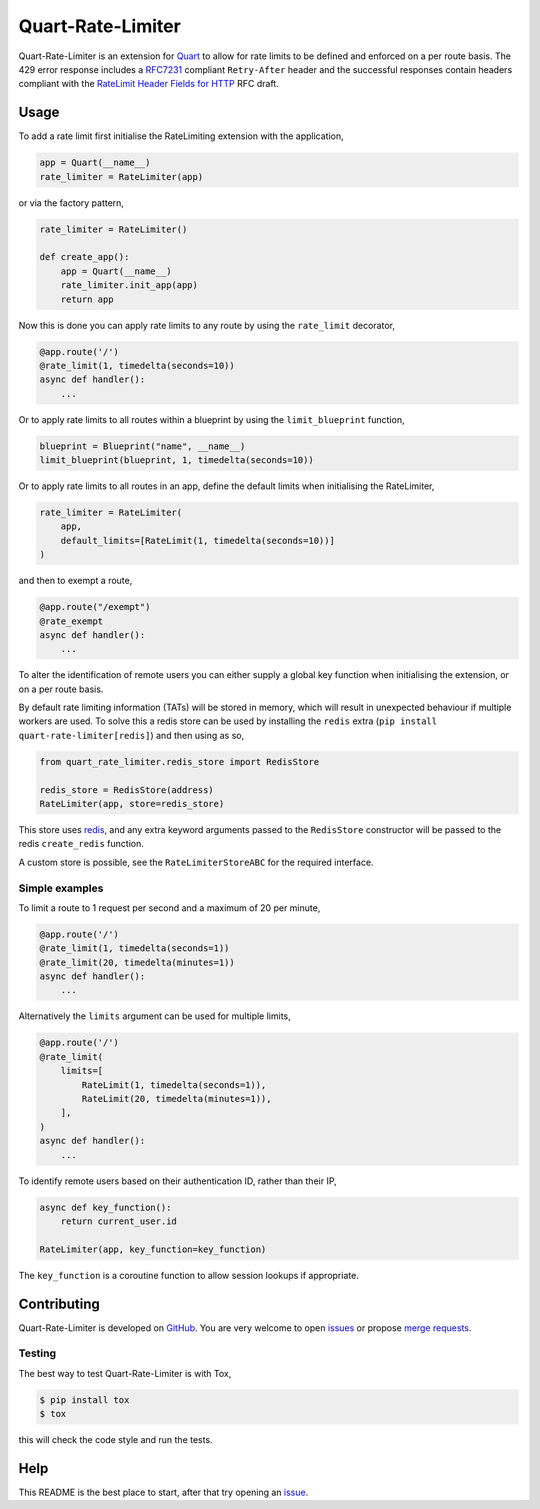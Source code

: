 Quart-Rate-Limiter
==================

|Build Status| |pypi| |python| |license|

Quart-Rate-Limiter is an extension for `Quart
<https://github.com/pgjones/quart>`_ to allow for rate limits to be
defined and enforced on a per route basis. The 429 error response
includes a `RFC7231
<https://tools.ietf.org/html/rfc7231#section-7.1.3>`_ compliant
``Retry-After`` header and the successful responses contain headers
compliant with the `RateLimit Header Fields for HTTP
<https://tools.ietf.org/html/draft-polli-ratelimit-headers-00>`_ RFC
draft.

Usage
-----

To add a rate limit first initialise the RateLimiting extension with
the application,

.. code-block:: python

    app = Quart(__name__)
    rate_limiter = RateLimiter(app)

or via the factory pattern,

.. code-block:: python

    rate_limiter = RateLimiter()

    def create_app():
        app = Quart(__name__)
        rate_limiter.init_app(app)
        return app

Now this is done you can apply rate limits to any route by using the
``rate_limit`` decorator,

.. code-block:: python

    @app.route('/')
    @rate_limit(1, timedelta(seconds=10))
    async def handler():
        ...

Or to apply rate limits to all routes within a blueprint by using the
``limit_blueprint`` function,

.. code-block:: python

    blueprint = Blueprint("name", __name__)
    limit_blueprint(blueprint, 1, timedelta(seconds=10))

Or to apply rate limits to all routes in an app, define the default
limits when initialising the RateLimiter,

.. code-block:: python

    rate_limiter = RateLimiter(
        app,
        default_limits=[RateLimit(1, timedelta(seconds=10))]
    )

and then to exempt a route,

.. code-block:: python

    @app.route("/exempt")
    @rate_exempt
    async def handler():
        ...


To alter the identification of remote users you can either supply a
global key function when initialising the extension, or on a per route
basis.

By default rate limiting information (TATs) will be stored in memory,
which will result in unexpected behaviour if multiple workers are
used. To solve this a redis store can be used by installing the
``redis`` extra (``pip install quart-rate-limiter[redis]``) and then
using as so,

.. code-block:: python

    from quart_rate_limiter.redis_store import RedisStore

    redis_store = RedisStore(address)
    RateLimiter(app, store=redis_store)

This store uses `redis <https://github.com/redis/redis-py>`_,
and any extra keyword arguments passed to the ``RedisStore``
constructor will be passed to the redis ``create_redis`` function.

A custom store is possible, see the ``RateLimiterStoreABC`` for the
required interface.

Simple examples
~~~~~~~~~~~~~~~

To limit a route to 1 request per second and a maximum of 20 per minute,

.. code-block:: python

    @app.route('/')
    @rate_limit(1, timedelta(seconds=1))
    @rate_limit(20, timedelta(minutes=1))
    async def handler():
        ...

Alternatively the ``limits`` argument can be used for multiple limits,

.. code-block:: python

    @app.route('/')
    @rate_limit(
        limits=[
            RateLimit(1, timedelta(seconds=1)),
            RateLimit(20, timedelta(minutes=1)),
        ],
    )
    async def handler():
        ...

To identify remote users based on their authentication ID, rather than
their IP,

.. code-block:: python

    async def key_function():
        return current_user.id

    RateLimiter(app, key_function=key_function)

The ``key_function`` is a coroutine function to allow session lookups
if appropriate.

Contributing
------------

Quart-Rate-Limiter is developed on `GitHub
<https://github.com/pgjones/quart-rate-limiter>`_. You are very welcome to
open `issues <https://github.com/pgjones/quart-rate-limiter/issues>`_ or
propose `merge requests
<https://github.com/pgjones/quart-rate-limiter/merge_requests>`_.

Testing
~~~~~~~

The best way to test Quart-Rate-Limiter is with Tox,

.. code-block:: console

    $ pip install tox
    $ tox

this will check the code style and run the tests.

Help
----

This README is the best place to start, after that try opening an
`issue <https://github.com/pgjones/quart-rate-limiter/issues>`_.


.. |Build Status| image:: https://github.com/pgjones/quart-rate-limiter/actions/workflows/ci.yml/badge.svg
   :target: https://github.com/pgjones/quart-rate-limiter/commits/main

.. |pypi| image:: https://img.shields.io/pypi/v/quart-rate-limiter.svg
   :target: https://pypi.python.org/pypi/Quart-Rate-Limiter/

.. |python| image:: https://img.shields.io/pypi/pyversions/quart-rate-limiter.svg
   :target: https://pypi.python.org/pypi/Quart-Rate-Limiter/

.. |license| image:: https://img.shields.io/badge/license-MIT-blue.svg
   :target: https://github.com/pgjones/quart-rate-limiter/blob/main/LICENSE
